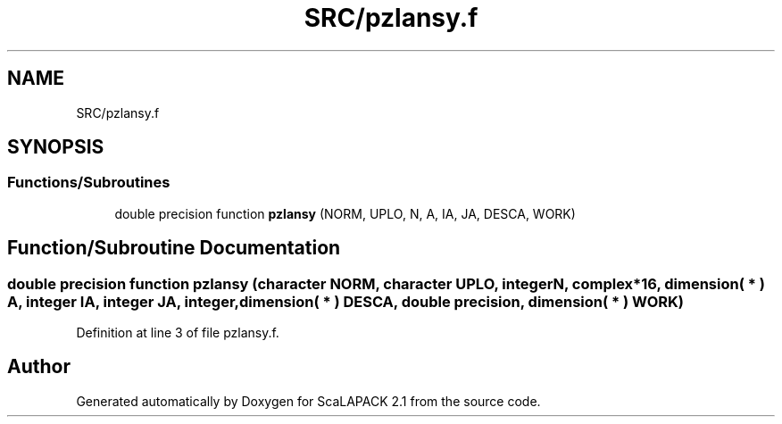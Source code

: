 .TH "SRC/pzlansy.f" 3 "Sat Nov 16 2019" "Version 2.1" "ScaLAPACK 2.1" \" -*- nroff -*-
.ad l
.nh
.SH NAME
SRC/pzlansy.f
.SH SYNOPSIS
.br
.PP
.SS "Functions/Subroutines"

.in +1c
.ti -1c
.RI "double precision function \fBpzlansy\fP (NORM, UPLO, N, A, IA, JA, DESCA, WORK)"
.br
.in -1c
.SH "Function/Subroutine Documentation"
.PP 
.SS "double precision function pzlansy (character NORM, character UPLO, integer N, \fBcomplex\fP*16, dimension( * ) A, integer IA, integer JA, integer, dimension( * ) DESCA, double precision, dimension( * ) WORK)"

.PP
Definition at line 3 of file pzlansy\&.f\&.
.SH "Author"
.PP 
Generated automatically by Doxygen for ScaLAPACK 2\&.1 from the source code\&.

